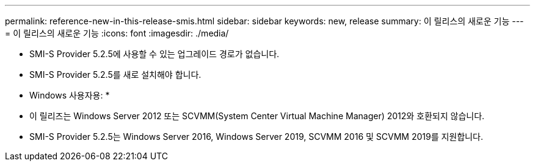 ---
permalink: reference-new-in-this-release-smis.html 
sidebar: sidebar 
keywords: new, release 
summary: 이 릴리스의 새로운 기능 
---
= 이 릴리스의 새로운 기능
:icons: font
:imagesdir: ./media/


* SMI-S Provider 5.2.5에 사용할 수 있는 업그레이드 경로가 없습니다.
* SMI-S Provider 5.2.5를 새로 설치해야 합니다.


* Windows 사용자용: *

* 이 릴리즈는 Windows Server 2012 또는 SCVMM(System Center Virtual Machine Manager) 2012와 호환되지 않습니다.
* SMI-S Provider 5.2.5는 Windows Server 2016, Windows Server 2019, SCVMM 2016 및 SCVMM 2019를 지원합니다.

